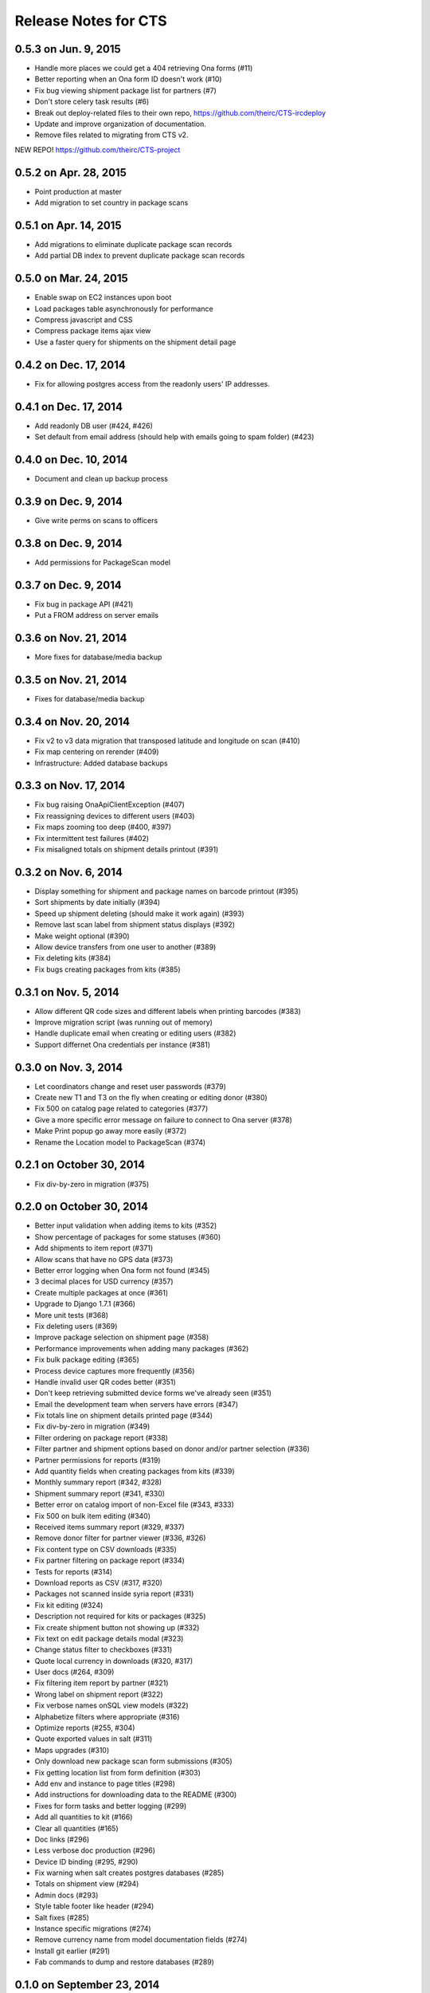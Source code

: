 Release Notes for CTS
=====================

0.5.3 on Jun. 9, 2015
---------------------

* Handle more places we could get a 404 retrieving Ona forms (#11)
* Better reporting when an Ona form ID doesn't work (#10)
* Fix bug viewing shipment package list for partners (#7)
* Don't store celery task results (#6)
* Break out deploy-related files to their own repo,
  https://github.com/theirc/CTS-ircdeploy
* Update and improve organization of documentation.
* Remove files related to migrating from CTS v2.

NEW REPO!  https://github.com/theirc/CTS-project

0.5.2 on Apr. 28, 2015
----------------------

* Point production at master
* Add migration to set country in package scans

0.5.1 on Apr. 14, 2015
----------------------

* Add migrations to eliminate duplicate package scan records
* Add partial DB index to prevent duplicate package scan records

0.5.0 on Mar. 24, 2015
----------------------

* Enable swap on EC2 instances upon boot
* Load packages table asynchronously for performance
* Compress javascript and CSS
* Compress package items ajax view
* Use a faster query for shipments on the shipment detail page

0.4.2 on Dec. 17, 2014
----------------------

* Fix for allowing postgres access from the readonly users'
  IP addresses.

0.4.1 on Dec. 17, 2014
----------------------

* Add readonly DB user (#424, #426)
* Set default from email address (should help with emails
  going to spam folder) (#423)

0.4.0 on Dec. 10, 2014
----------------------

* Document and clean up backup process

0.3.9 on Dec. 9, 2014
---------------------

* Give write perms on scans to officers

0.3.8 on Dec. 9, 2014
---------------------

* Add permissions for PackageScan model

0.3.7 on Dec. 9, 2014
---------------------

* Fix bug in package API (#421)
* Put a FROM address on server emails

0.3.6 on Nov. 21, 2014
----------------------

* More fixes for database/media backup

0.3.5 on Nov. 21, 2014
----------------------

* Fixes for database/media backup

0.3.4 on Nov. 20, 2014
----------------------

* Fix v2 to v3 data migration that transposed latitude and longitude on scan (#410)
* Fix map centering on rerender (#409)
* Infrastructure: Added database backups


0.3.3 on Nov. 17, 2014
----------------------

* Fix bug raising OnaApiClientException (#407)
* Fix reassigning devices to different users (#403)
* Fix maps zooming too deep (#400, #397)
* Fix intermittent test failures (#402)
* Fix misaligned totals on shipment details printout (#391)

0.3.2 on Nov. 6, 2014
---------------------

* Display something for shipment and package names on barcode printout (#395)
* Sort shipments by date initially (#394)
* Speed up shipment deleting (should make it work again) (#393)
* Remove last scan label from shipment status displays (#392)
* Make weight optional (#390)
* Allow device transfers from one user to another (#389)
* Fix deleting kits (#384)
* Fix bugs creating packages from kits (#385)

0.3.1 on Nov. 5, 2014
---------------------

* Allow different QR code sizes and different labels when printing barcodes (#383)
* Improve migration script (was running out of memory)
* Handle duplicate email when creating or editing users (#382)
* Support differnet Ona credentials per instance (#381)

0.3.0 on Nov. 3, 2014
---------------------

* Let coordinators change and reset user passwords (#379)
* Create new T1 and T3 on the fly when creating or editing donor (#380)
* Fix 500 on catalog page related to categories (#377)
* Give a more specific error message on failure to connect to Ona server (#378)
* Make Print popup go away more easily (#372)
* Rename the Location model to PackageScan (#374)

0.2.1 on October 30, 2014
-------------------------

* Fix div-by-zero in migration (#375)

0.2.0 on October 30, 2014
-------------------------

* Better input validation when adding items to kits (#352)
* Show percentage of packages for some statuses (#360)
* Add shipments to item report (#371)
* Allow scans that have no GPS data (#373)
* Better error logging when Ona form not found (#345)
* 3 decimal places for USD currency (#357)
* Create multiple packages at once (#361)
* Upgrade to Django 1.7.1 (#366)
* More unit tests (#368)
* Fix deleting users (#369)
* Improve package selection on shipment page (#358)
* Performance improvements when adding many packages (#362)
* Fix bulk package editing (#365)
* Process device captures more frequently (#356)
* Handle invalid user QR codes better (#351)
* Don't keep retrieving submitted device forms we've already seen (#351)
* Email the development team when servers have errors (#347)
* Fix totals line on shipment details printed page (#344)
* Fix div-by-zero in migration (#349)
* Filter ordering on package report (#338)
* Filter partner and shipment options based on donor and/or partner selection (#336)
* Partner permissions for reports (#319)
* Add quantity fields when creating packages from kits (#339)
* Monthly summary report (#342, #328)
* Shipment summary report (#341, #330)
* Better error on catalog import of non-Excel file (#343, #333)
* Fix 500 on bulk item editing (#340)
* Received items summary report (#329, #337)
* Remove donor filter for partner viewer (#336, #326)
* Fix content type on CSV downloads (#335)
* Fix partner filtering on package report (#334)
* Tests for reports (#314)
* Download reports as CSV (#317, #320)
* Packages not scanned inside syria report (#331)
* Fix kit editing (#324)
* Description not required for kits or packages (#325)
* Fix create shipment button not showing up (#332)
* Fix text on edit package details modal (#323)
* Change status filter to checkboxes (#331)
* Quote local currency in downloads (#320, #317)
* User docs (#264, #309)
* Fix filtering item report by partner (#321)
* Wrong label on shipment report (#322)
* Fix verbose names onSQL view models (#322)
* Alphabetize filters where appropriate (#316)
* Optimize reports (#255, #304)
* Quote exported values in salt (#311)
* Maps upgrades (#310)
* Only download new package scan form submissions (#305)
* Fix getting location list from form definition (#303)
* Add env and instance to page titles (#298)
* Add instructions for downloading data to the README (#300)
* Fixes for form tasks and better logging (#299)
* Add all quantities to kit (#166)
* Clear all quantities (#165)
* Doc links (#296)
* Less verbose doc production (#296)
* Device ID binding (#295, #290)
* Fix warning when salt creates postgres databases (#285)
* Totals on shipment view (#294)
* Admin docs (#293)
* Style table footer like header (#294)
* Salt fixes (#285)
* Instance specific migrations (#274)
* Remove currency name from model documentation fields (#274)
* Install git earlier (#291)
* Fab commands to dump and restore databases (#289)

0.1.0 on September 23, 2014
---------------------------

* New hostnames cts-staging.rescue.org, cts.rescue.org (#287)

0.0.9 on September 23, 2014
---------------------------

* Update shipment status from scan location (#273, #188)
* Restart servers on deploy (#284)
* Ona times are in UTC (#270, #286)
* Root URL path was 403 (#281)
* Migration fixes (#282)
* Do not display supplier details to partners (#271)
* Upgrade django-celery for Django 1.7 compatibility (#283)
* Multiple instances on one domain by URL path (#280)
* Map refactor (#279)
* Fix permissions for coordinators (#278, #277, #275, #276)
* Don't check local settings file for PEP-8 (#272)

0.0.8 on September 16, 2014
---------------------------

* Django 1.7 (#260)
* Fix donor migration bugs (#269)
* Serve docs on site (#267)
* Get vagrant test environment working (#266)
* Deploy SSL cert and key from secrets file (#265)
* Limit shipment views for partners (#261)
* Fix PostGIS setup (#250)
* Add OSM and ESRI test map layers (#259)
* Fix kit creation (#241, #257)

0.0.7 on August 29, 2014
------------------------

* Fix mismatched status displayed on shipments list and detail pages (#238, #245)
* Fix misalignment of create shipment and map view buttons (#254)
* Improve map page load performance (#253, #251)
* Improve shipments page load performance (#249)
* List partners by name instead of email (#252)
* Re-order map filters and remove supplier filter (#248)
* Add reports by location (#231, #239)
* Fix migrations for Turkey data (#247)
* Migrate users from v2 (#235)
* Login by email instead of username, store user name in single field (to match v2) (#237)
* Set local currencies on instances (#240)
* Implement partners as users instead of a separate table (#236)
* Set up Iraq site (#233)

0.0.6 on August 25, 2014
------------------------

* Fix exception when editing bulk package items (#228)
* When editing details of existing package, button shouldn't say "Save New Package" (#230)
* Save and Print buttons misaligned (#229)
* Add headers on shipment page (#232)
* Make entire row clickable on packages table on shipment page (#232)
* Highlight row of selected package (#232)
* Add help on create package from kit modal (#232)
* Start on sysadmin docs (#227)

0.0.5 on August 21, 2014
------------------------

* Django 1.6.6 - security upgrade (#223)
* More New Relic support (#226)

0.0.4 on August 20, 2014
------------------------

* New Relic support (#98)
* Deploy for Jordan and Turkey (#3)
* Map package routes (#217)
* Ona support
* User password management (assign initial; reset) (#176)
* Fix sorting shipments by date (#218)
* Fix "More Actions" button on shipments page (#216)
* Update shipments list columns per feedback (#215)

0.0.3 on August 14, 2014
------------------------

* Start adding configuration for Jordan and Turkey instances
* Finish up catalog pages
* Finish up shipments pages
* Add entities section (donors, suppliers, transporters, users, partners)
* Start on reports pages
* Read-only REST API
* Roles and permissions

0.0.2 on August 1, 2014
-----------------------

* Remove pagination from tables
* Better error indication when quantity is negative
* Package status
* Shipment actions
* Shipment details page
* Summary manifest page
* Message when user changes selected kit
* Add location data
* Make links in tables green
* Remove borders from tables
* Better formatting of import errors
* Fix styling on select controls
* Make some modals larger
* Styling updates to better match comps
* Many misc. bug fixes

0.0.1 on July 15, 2014
----------------------

* Initial "release"
* Most of catalog page working.
* Shipments and packages partially implemented.
* Entities and users can be created and edited. Open bug about
  Donor T1 codes.
* Various style issues need to be fixed.
